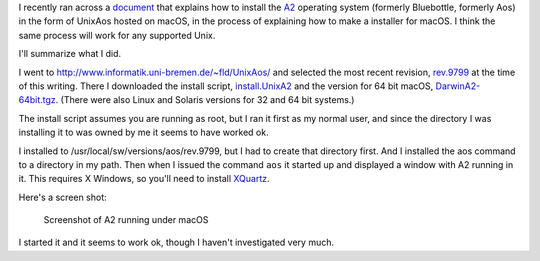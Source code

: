 .. title: Installing a recent version of the A2 operatinng system on UNIX
.. slug: installing-a-recent-version-of-the-a2-operatinng-system-on-unix
.. date: 2022-06-10 11:28:40 UTC-04:00
.. tags: oberon,a2,aos,bluebottle,macos,unix
.. category: computer/unix
.. link: 
.. description: 
.. type: text

.. role:: file
.. role:: command

I recently ran across a document_ that explains how to install the A2_
operating system (formerly Bluebottle, formerly Aos) in the form of
UnixAos hosted on macOS, in the process of explaining how to make a
installer for macOS.  I think the same process will work for any
supported Unix.

.. _document: https://svn.inf.ethz.ch/svn/lecturers/a2/trunk/UnixAos/DarwinA2%20Installer/ReadMeFirst!.txt
.. _A2: https://en.wikipedia.org/wiki/A2_(operating_system)

I'll summarize what I did.

I went to `http://www.informatik.uni-bremen.de/~fld/UnixAos/`__ and
selected the most recent revision, `rev.9799`_ at the time of this
writing.  There I downloaded the install script, `install.UnixA2`_ and
the version for 64 bit macOS, `DarwinA2-64bit.tgz`_.  (There were also
Linux and Solaris versions for 32 and 64 bit systems.)

.. _`rev.9799`: http://www.informatik.uni-bremen.de/~fld/UnixAos/rev.9799/
.. _`install.UnixA2`: http://www.informatik.uni-bremen.de/~fld/UnixAos/rev.9799/install.UnixA2
.. _`DarwinA2-64bit.tgz`: http://www.informatik.uni-bremen.de/~fld/UnixAos/rev.9799/DarwinA2-64bit.tgz
__ http://www.informatik.uni-bremen.de/~fld/UnixAos/

The install script assumes you are running as root, but I ran it first
as my normal user, and since the directory I was installing it to was
owned by me it seems to have worked ok.

I installed to :file:`/usr/local/sw/versions/aos/rev.9799`, but I had
to create that directory first.  And I installed the :command:`aos`
command to a directory in my path.  Then when I issued the command
``aos`` it started up and displayed a window with A2 running in it.
This requires X Windows, so you'll need to install XQuartz_.

Here's a screen shot:

.. figure:: /a2-screenshot.png
   :alt: Screenshot of A2 running under macOS

   Screenshot of A2 running under macOS

.. _XQuartz: https://www.xquartz.org/

I started it and it seems to work ok, though I haven't investigated
very much.
